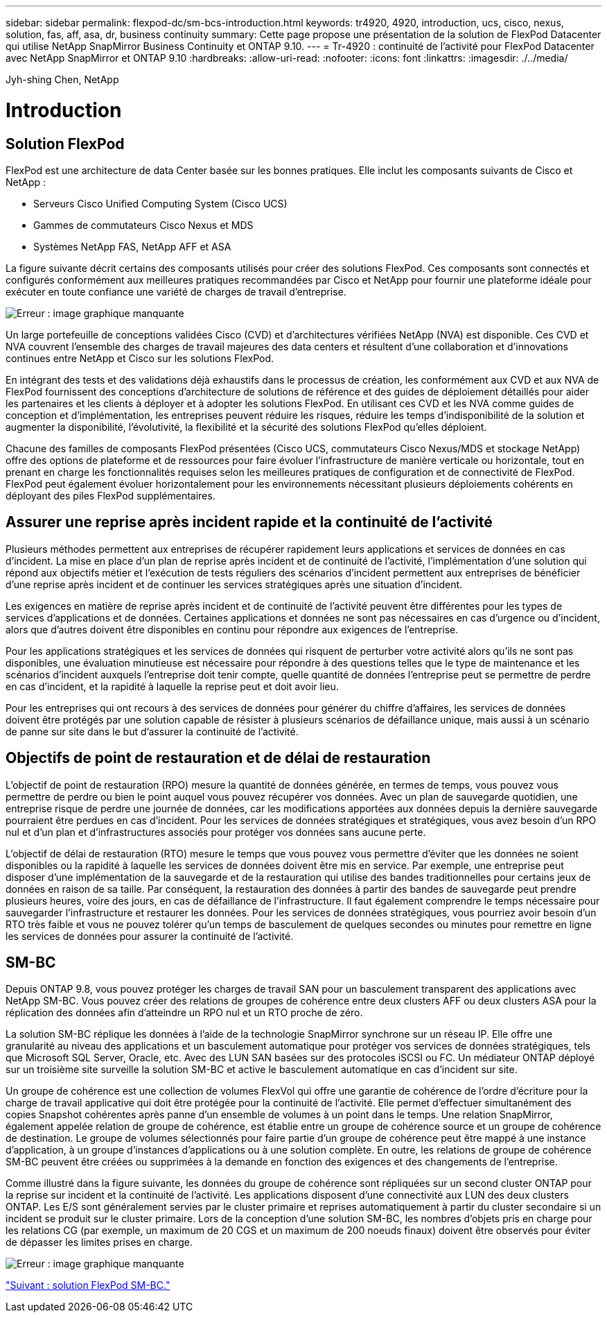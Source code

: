---
sidebar: sidebar 
permalink: flexpod-dc/sm-bcs-introduction.html 
keywords: tr4920, 4920, introduction, ucs, cisco, nexus, solution, fas, aff, asa, dr, business continuity 
summary: Cette page propose une présentation de la solution de FlexPod Datacenter qui utilise NetApp SnapMirror Business Continuity et ONTAP 9.10. 
---
= Tr-4920 : continuité de l'activité pour FlexPod Datacenter avec NetApp SnapMirror et ONTAP 9.10
:hardbreaks:
:allow-uri-read: 
:nofooter: 
:icons: font
:linkattrs: 
:imagesdir: ./../media/


Jyh-shing Chen, NetApp



= Introduction



== Solution FlexPod

FlexPod est une architecture de data Center basée sur les bonnes pratiques. Elle inclut les composants suivants de Cisco et NetApp :

* Serveurs Cisco Unified Computing System (Cisco UCS)
* Gammes de commutateurs Cisco Nexus et MDS
* Systèmes NetApp FAS, NetApp AFF et ASA


La figure suivante décrit certains des composants utilisés pour créer des solutions FlexPod. Ces composants sont connectés et configurés conformément aux meilleures pratiques recommandées par Cisco et NetApp pour fournir une plateforme idéale pour exécuter en toute confiance une variété de charges de travail d'entreprise.

image:sm-bcs-image2.png["Erreur : image graphique manquante"]

Un large portefeuille de conceptions validées Cisco (CVD) et d'architectures vérifiées NetApp (NVA) est disponible. Ces CVD et NVA couvrent l'ensemble des charges de travail majeures des data centers et résultent d'une collaboration et d'innovations continues entre NetApp et Cisco sur les solutions FlexPod.

En intégrant des tests et des validations déjà exhaustifs dans le processus de création, les conformément aux CVD et aux NVA de FlexPod fournissent des conceptions d'architecture de solutions de référence et des guides de déploiement détaillés pour aider les partenaires et les clients à déployer et à adopter les solutions FlexPod. En utilisant ces CVD et les NVA comme guides de conception et d'implémentation, les entreprises peuvent réduire les risques, réduire les temps d'indisponibilité de la solution et augmenter la disponibilité, l'évolutivité, la flexibilité et la sécurité des solutions FlexPod qu'elles déploient.

Chacune des familles de composants FlexPod présentées (Cisco UCS, commutateurs Cisco Nexus/MDS et stockage NetApp) offre des options de plateforme et de ressources pour faire évoluer l'infrastructure de manière verticale ou horizontale, tout en prenant en charge les fonctionnalités requises selon les meilleures pratiques de configuration et de connectivité de FlexPod. FlexPod peut également évoluer horizontalement pour les environnements nécessitant plusieurs déploiements cohérents en déployant des piles FlexPod supplémentaires.



== Assurer une reprise après incident rapide et la continuité de l'activité

Plusieurs méthodes permettent aux entreprises de récupérer rapidement leurs applications et services de données en cas d'incident. La mise en place d'un plan de reprise après incident et de continuité de l'activité, l'implémentation d'une solution qui répond aux objectifs métier et l'exécution de tests réguliers des scénarios d'incident permettent aux entreprises de bénéficier d'une reprise après incident et de continuer les services stratégiques après une situation d'incident.

Les exigences en matière de reprise après incident et de continuité de l'activité peuvent être différentes pour les types de services d'applications et de données. Certaines applications et données ne sont pas nécessaires en cas d'urgence ou d'incident, alors que d'autres doivent être disponibles en continu pour répondre aux exigences de l'entreprise.

Pour les applications stratégiques et les services de données qui risquent de perturber votre activité alors qu'ils ne sont pas disponibles, une évaluation minutieuse est nécessaire pour répondre à des questions telles que le type de maintenance et les scénarios d'incident auxquels l'entreprise doit tenir compte, quelle quantité de données l'entreprise peut se permettre de perdre en cas d'incident, et la rapidité à laquelle la reprise peut et doit avoir lieu.

Pour les entreprises qui ont recours à des services de données pour générer du chiffre d'affaires, les services de données doivent être protégés par une solution capable de résister à plusieurs scénarios de défaillance unique, mais aussi à un scénario de panne sur site dans le but d'assurer la continuité de l'activité.



== Objectifs de point de restauration et de délai de restauration

L'objectif de point de restauration (RPO) mesure la quantité de données générée, en termes de temps, vous pouvez vous permettre de perdre ou bien le point auquel vous pouvez récupérer vos données. Avec un plan de sauvegarde quotidien, une entreprise risque de perdre une journée de données, car les modifications apportées aux données depuis la dernière sauvegarde pourraient être perdues en cas d'incident. Pour les services de données stratégiques et stratégiques, vous avez besoin d'un RPO nul et d'un plan et d'infrastructures associés pour protéger vos données sans aucune perte.

L'objectif de délai de restauration (RTO) mesure le temps que vous pouvez vous permettre d'éviter que les données ne soient disponibles ou la rapidité à laquelle les services de données doivent être mis en service. Par exemple, une entreprise peut disposer d'une implémentation de la sauvegarde et de la restauration qui utilise des bandes traditionnelles pour certains jeux de données en raison de sa taille. Par conséquent, la restauration des données à partir des bandes de sauvegarde peut prendre plusieurs heures, voire des jours, en cas de défaillance de l'infrastructure. Il faut également comprendre le temps nécessaire pour sauvegarder l'infrastructure et restaurer les données. Pour les services de données stratégiques, vous pourriez avoir besoin d'un RTO très faible et vous ne pouvez tolérer qu'un temps de basculement de quelques secondes ou minutes pour remettre en ligne les services de données pour assurer la continuité de l'activité.



== SM-BC

Depuis ONTAP 9.8, vous pouvez protéger les charges de travail SAN pour un basculement transparent des applications avec NetApp SM-BC. Vous pouvez créer des relations de groupes de cohérence entre deux clusters AFF ou deux clusters ASA pour la réplication des données afin d'atteindre un RPO nul et un RTO proche de zéro.

La solution SM-BC réplique les données à l'aide de la technologie SnapMirror synchrone sur un réseau IP. Elle offre une granularité au niveau des applications et un basculement automatique pour protéger vos services de données stratégiques, tels que Microsoft SQL Server, Oracle, etc. Avec des LUN SAN basées sur des protocoles iSCSI ou FC. Un médiateur ONTAP déployé sur un troisième site surveille la solution SM-BC et active le basculement automatique en cas d'incident sur site.

Un groupe de cohérence est une collection de volumes FlexVol qui offre une garantie de cohérence de l'ordre d'écriture pour la charge de travail applicative qui doit être protégée pour la continuité de l'activité. Elle permet d'effectuer simultanément des copies Snapshot cohérentes après panne d'un ensemble de volumes à un point dans le temps. Une relation SnapMirror, également appelée relation de groupe de cohérence, est établie entre un groupe de cohérence source et un groupe de cohérence de destination. Le groupe de volumes sélectionnés pour faire partie d'un groupe de cohérence peut être mappé à une instance d'application, à un groupe d'instances d'applications ou à une solution complète. En outre, les relations de groupe de cohérence SM-BC peuvent être créées ou supprimées à la demande en fonction des exigences et des changements de l'entreprise.

Comme illustré dans la figure suivante, les données du groupe de cohérence sont répliquées sur un second cluster ONTAP pour la reprise sur incident et la continuité de l'activité. Les applications disposent d'une connectivité aux LUN des deux clusters ONTAP. Les E/S sont généralement servies par le cluster primaire et reprises automatiquement à partir du cluster secondaire si un incident se produit sur le cluster primaire. Lors de la conception d'une solution SM-BC, les nombres d'objets pris en charge pour les relations CG (par exemple, un maximum de 20 CGS et un maximum de 200 noeuds finaux) doivent être observés pour éviter de dépasser les limites prises en charge.

image:sm-bcs-image3.png["Erreur : image graphique manquante"]

link:sm-bcs-flexpod-sm-bc-solution.html["Suivant : solution FlexPod SM-BC."]
